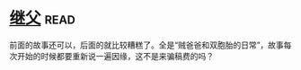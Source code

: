 * [[https://book.douban.com/subject/6556841/][继父]]:read:
前面的故事还可以，后面的就比较糟糕了。全是“贼爸爸和双胞胎的日常”，故事每次开始的时候都要重新说一遍因缘，这不是来骗稿费的吗？
